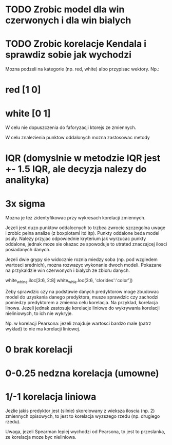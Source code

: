 * TODO Zrobic model dla win czerwonych i dla win bialych
* TODO Zrobic korelacje Kendala i sprawdiz sobie jak wychodzi

# Notacja na zmienne opisowe kategoryczne
Mozna podzeli na kategorie (np. red, white) albo przypisac wektory. Np.:
* red [1 0]
* white [0 1]
W celu nie dopuszczenia do faforyzacji ktorejs ze zmiennych.

# Punkty oddalone
W celu znalezienia punktow oddalonych mozna zastosowac metody
* IQR (domyslnie w metodzie IQR jest +- 1.5 IQR, ale decyzja nalezy do analityka)
* 3x sigma
Mozna je tez zidentyfikowac przy wykresach korelacji zmiennych.

Jezeli jest duzo punktow oddalocnych to trzbea zwrocic szczegolna uwage i zrobic
pelna analize (z boxplotami itd itp). Punkty oddalone beda model psuly. Nalezy przyjac
odpowiednie kryterium jak wyrzucac punkty oddalone, jednak moze sie okazac ze spowoduje to
utrated znaczajcej ilosci posiadanych danych.

# Podzial na grupy/modele
Jezeli dwie grypy sie widocznie roznia miedzy soba (np. pod wzgledem wartosci srednich), mozna
rozwazyc wykonanie dwoch modeli. Pokazane na przykaldzie win czerwonych i bialych ze zbioru danych.

# loc/iloc examples
white_whine.iloc[3:6, 2:8]
white_whie.loc(3:6, 'clorides':'color'])

# Korelacja pomiedzy predyktorem a zmienna celu
Zeby sprawdzic czy na podstawie danych predyktorow moge zbudowac model do uzyskania
danego predyktora, musze sprawdzic czy zachodzi pomiedzy predyktorem a zmienna celu korelacja.
Na przyklad, korelacja linowa. Jezeli jednak zastosuje korelacje liniowe do wykrywania korelacji
nieliniowych, to ich nie wykryje.

Np. w korelacji Pearsona: jezeli znajduje wartosci bardzo male (patrz wyklad) to nie ma korelacji
liniowej.
* 0 brak korelacji
* 0-0.25 nedzna korelacja (umowne)
* 1/-1 korelacja liniowa

Jezlie jakis predyktor jest (silnie) skorelowany z wieksza iloscia (np. 2) zmiennych opisowych,
to jest to korelacja wyzszego rzedu (np. drugiego rzedu).

Uwaga, jezeli Spearman lepiej wychodzi od Pearsona, to jest to przeslanka, ze korelacja moze
byc nieliniowa.

